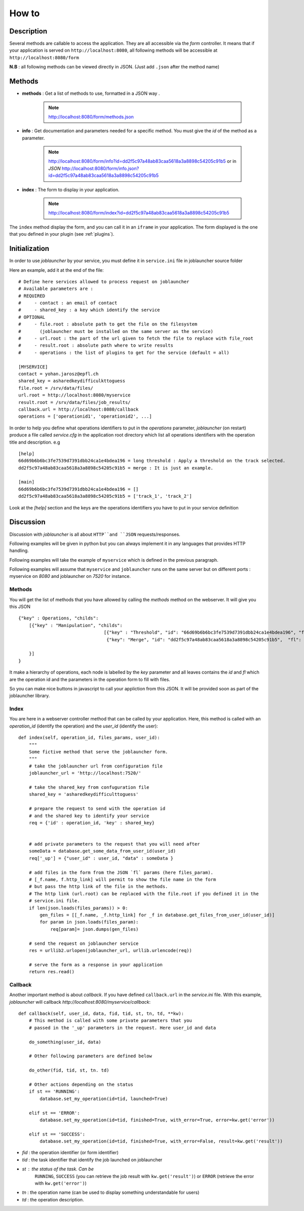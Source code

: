 ######
How to
######

'''''''''''
Description
'''''''''''

Several methods are callable to access the application.
They are all accessible via the *form* controller. It means that if your application
is served on ``http://localhost:8080``, all following methods will be accessible at
``http://localhost:8080/form``

**N.B** : all following methods can be viewed directly in JSON. (Just add ``.json`` after the method name)

'''''''
Methods
'''''''


- **methods** : Get a list of methods to use, formatted in a JSON way .

    .. note :: http://localhost:8080/form/methods.json

- **info** : Get documentation and parameters needed for a specific method. You must give the *id* of the method as a parameter.

    .. note:: http://localhost:8080/form/info?id=dd2f5c97a48ab83caa5618a3a8898c54205c91b5 or in `JSON`
              http://localhost:8080/form/info.json?id=dd2f5c97a48ab83caa5618a3a8898c54205c91b5

- **index** : The form to display in your application.

    .. note:: http://localhost:8080/form/index?id=dd2f5c97a48ab83caa5618a3a8898c54205c91b5


The ``index`` method display the form, and you can call it in an ``iframe`` in your application.
The form displayed is the one that you defined in your plugin (see :ref:`plugins`).


''''''''''''''
Initialization
''''''''''''''

In order to use *joblauncher* by your service, you must define it in
``service.ini`` file in joblauncher source folder

Here an example, add it at the end of the file::

    # Define here services allowed to process request on joblauncher
    # Available parameters are :
    # REQUIRED
    #     - contact : an email of contact
    #     - shared_key : a key which identify the service
    # OPTIONAL
    #     - file.root : absolute path to get the file on the filesystem
    # 	    (joblauncher must be installed on the same server as the service)
    #     - url.root : the part of the url given to fetch the file to replace with file_root
    #     - result.root : absolute path where to write results
    #     - operations : the list of plugins to get for the service (default = all)

    [MYSERVICE]
    contact = yohan.jarosz@epfl.ch
    shared_key = asharedkeydifficulkttoguess
    file.root = /srv/data/files/
    url.root = http://localhost:8080/myservice
    result.root = /srv/data/files/job_results/
    callback.url = http://localhost:8080/callback
    operations = ['operationid1', 'operationid2', ...]

In order to help you define what operations identifiers to put in the `operations` parameter, *joblauncher* (on restart)
produce a file called *service.cfg* in the application root directory which list all operations identifiers with the
operation title and description. e.g ::

    [help]
    66d69b6b6bc3fe7539d7391dbb24ca1e4bdea196 = long threshold : Apply a threshold on the track selected.
    dd2f5c97a48ab83caa5618a3a8898c54205c91b5 = merge : It is just an example.

    [main]
    66d69b6b6bc3fe7539d7391dbb24ca1e4bdea196 = []
    dd2f5c97a48ab83caa5618a3a8898c54205c91b5 = ['track_1', 'track_2']

Look at the `[help]` section and the keys are the operations identifiers you have to put in your service
definition

''''''''''
Discussion
''''''''''
Discussion with *joblauncher* is all about ``HTTP``and ``JSON`` requests/responses.

Following examples will be given in python but you can always implement it in any languages that provides HTTP handling.

Following examples will take the example of ``myservice`` which is defined in the previous paragraph.

Following examples will assume that ``myservice`` and ``joblauncher`` runs on the same server but on different ports :
myservice on *8080* and joblauncher on *7520* for instance.


Methods
'''''''
You will get the list of methods that you have allowed by calling the *methods* method on the webserver. It will give you this JSON ::

    {"key" : Operations, "childs":
        [{"key" : "Manipulation", "childs":
                                    [{"key" : "Threshold", "id": "66d69b6b6bc3fe7539d7391dbb24ca1e4bdea196", "fl": []},
                                     {"key": "Merge", "id": "dd2f5c97a48ab83caa5618a3a8898c54205c91b5",  "fl": ["track_1", "track_2"]}]

        }]
    }

It make a hierarchy of operations, each node is labelled by the `key` parameter
and all leaves contains the `id` and `fl` which are the operation id and the parameters
in the operation form to fill with files.

So you can make nice buttons in javascript to call your appliction from this JSON.
It will be provided soon as part of the joblauncher library.


Index
'''''
You are here in a webserver controller method that can be called by your application. Here,
this method is called with an *operation_id* (identify the operation) and the *user_id* (identify the user)::




    def index(self, operation_id, files_params, user_id):
        """
        Some fictive method that serve the joblauncher form.
        """
        # take the joblauncher url from configuration file
        joblauncher_url = 'http://localhost:7520/'

        # take the shared_key from confuguration file
        shared_key = 'asharedkeydifficulttoguess'

        # prepare the request to send with the operation id
        # and the shared key to identify your service
        req = {'id' : operation_id, 'key' : shared_key}


        # add private parameters to the request that you will need after
        someData = database.get_some_data_from_user_id(user_id)
        req['_up'] = {"user_id" : user_id, "data" : someData }

        # add files in the form from the JSON `fl` params (here files_param).
        # [_f.name, f.http_link] will permit to show the file name in the form
        # but pass the http link of the file in the methods.
        # The http link (url.root) can be replaced with the file.root if you defined it in the
        # service.ini file.
        if len(json.loads(files_params)) > 0:
            gen_files = [[_f.name, _f.http_link] for _f in database.get_files_from_user_id(user_id)]
            for param in json.loads(files_param):
                req[param]= json.dumps(gen_files)

        # send the request on joblauncher service
        res = urllib2.urlopen(joblauncher_url, urllib.urlencode(req))

        # serve the form as a response in your application
        return res.read()


Callback
''''''''
Another important method is about *callback*. If you have defined ``callback.url`` in
the *service.ini* file. With this example, *joblauncher* will callback *http://localhost:8080/myservice/callback*::

    def callback(self, user_id, data, fid, tid, st, tn, td, **kw):
        # This method is called with some private parameters that you
        # passed in the '_up' parameters in the request. Here user_id and data

        do_something(user_id, data)

        # Other following parameters are defined below

        do_other(fid, tid, st, tn. td)

        # Other actions depending on the status
        if st == 'RUNNING':
            database.set_my_operation(id=tid, launched=True)

        elif st == 'ERROR':
            database.set_my_operation(id=tid, finished=True, with_error=True, error=kw.get('error'))

        elif st == 'SUCCESS':
            database.set_my_operation(id=tid, finished=True, with_error=False, result=kw.get('result'))


- *fid* : the operation identifier (or form identifier)
- *tid* : the task identifier that identify the job launched on joblauncher
- *st* : the status of the task. Can be
         ``RUNNING``,
         ``SUCCESS`` (you can retrieve the job result with ``kw.get('result')``) or
         ``ERROR`` (retrieve the error with ``kw.get('error')``)
- *tn* : the operation name (can be used to display something understandable for users)
- *td* : the operation description.

